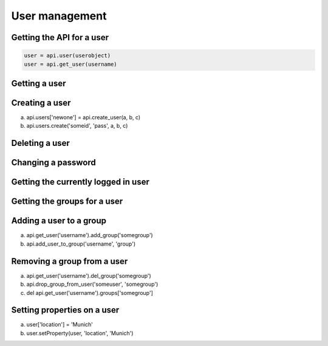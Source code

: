User management
===============

Getting the API for a user
--------------------------

.. code-block:: python

   user = api.user(userobject)
   user = api.get_user(username)

.. invisible-code-block:: python

   None

Getting a user
--------------

.. code-block:: python
   # get user
   noob = api.users['noob']

.. invisible-code-block:: python
   None

Creating a user
---------------
a) api.users['newone'] = api.create_user(a, b, c)
b) api.users.create('someid', 'pass', a, b, c)

.. code-block:: python
   api.create_user('bob', firstname='Bob')

.. invisible-code-block:: python
   None

Deleting a user
---------------

.. code-block:: python
   del api.users['bob']

.. invisible-code-block:: python
   None


Changing a password
-------------------

.. code-block:: python
   user.password = 'foo$$'

.. invisible-code-block:: python
   None


Getting the currently logged in user
------------------------------------

.. code-block:: python
   api.get_current_user()

.. invisible-code-block:: python
   None


Getting the groups for a user
-----------------------------
.. code-block:: python
   api.user(userobj).get_groups()

.. invisible-code-block:: python
   ['group_a', 'group_b']


Adding a user to a group
------------------------

a) api.get_user('username').add_group('somegroup')
b) api.add_user_to_group('username', 'group')

.. code-block:: python
   # XXX this requires that get_user returns a API-wrapped user object
   api.get_user('username').add_group('somegroup')


Removing a group from a user
----------------------------

a) api.get_user('username').del_group('somegroup')
b) api.drop_group_from_user('someuser', 'somegroup')
c) del api.get_user('username').groups['somegroup']

.. code-block:: python
   None

.. invisible-code-block:: python
   None


Setting properties on a user
----------------------------

a) user['location'] = 'Munich'
b) user.setProperty(user, 'location', 'Munich')

.. code-block:: python
   user.setProperty(user, 'location', 'Munich')

.. invisible-code-block:: python
   None



